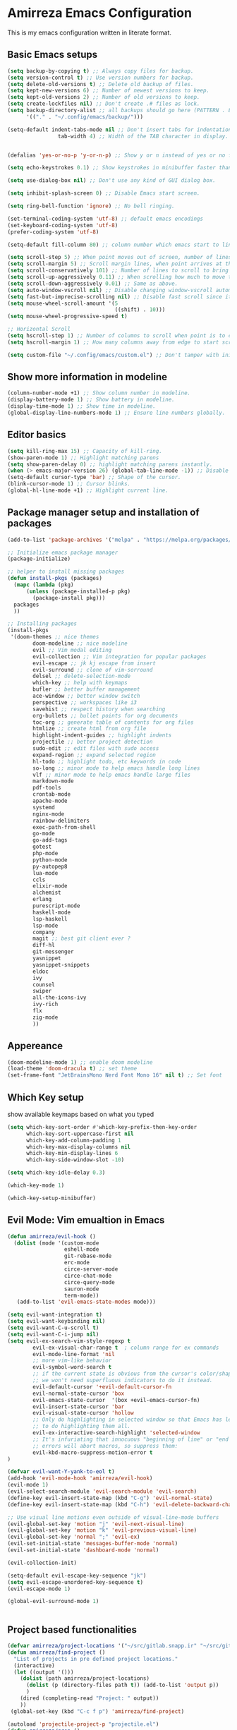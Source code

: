 * Amirreza Emacs Configuration
This is my emacs configuration written in literate format.
** Basic Emacs setups
#+begin_src emacs-lisp
(setq backup-by-copying t) ;; Always copy files for backup.
(setq version-control t) ;; Use version numbers for backup.
(setq delete-old-versions t) ;; Delete old backup of files.
(setq kept-new-versions 6) ;; Number of newest versions to keep.
(setq kept-old-versions 2) ;; Number of old versions to keep.
(setq create-lockfiles nil) ;; Don't create .# files as lock.
(setq backup-directory-alist ;; all backups should go here (PATTERN . LOCATION)
      '(("." . "~/.config/emacs/backup/")))

(setq-default indent-tabs-mode nil ;; Don't insert tabs for indentation.
                tab-width 4) ;; Width of the TAB character in display.


(defalias 'yes-or-no-p 'y-or-n-p) ;; Show y or n instead of yes or no for question prompts.

(setq echo-keystrokes 0.1) ;; Show keystrokes in minibuffer faster than default.

(setq use-dialog-box nil) ;; Don't use any kind of GUI dialog box.

(setq inhibit-splash-screen 0) ;; Disable Emacs start screen.

(setq ring-bell-function 'ignore) ;; No bell ringing.

(set-terminal-coding-system 'utf-8) ;; default emacs encodings
(set-keyboard-coding-system 'utf-8)
(prefer-coding-system 'utf-8)

(setq-default fill-column 80) ;; column number which emacs start to line wrap.

(setq scroll-step 5) ;; When point moves out of screen, number of lines to scroll
(setq scroll-margin 5) ;; Scroll margin lines, when point arrives at these margins scroll the display.
(setq scroll-conservatively 101) ;; Number of lines to scroll to bring point back into view.
(setq scroll-up-aggressively 0.11) ;; When scrolling how much to move the view.
(setq scroll-down-aggressively 0.01) ;; Same as above.
(setq auto-window-vscroll nil) ;; Disable changing window-vscroll automatically.
(setq fast-but-imprecise-scrolling nil) ;; Disable fast scroll since it does not feel good.
(setq mouse-wheel-scroll-amount '(5
                                  ((shift) . 10)))
(setq mouse-wheel-progressive-speed t)

;; Horizontal Scroll
(setq hscroll-step 1) ;; Number of columns to scroll when point is to close to edge.
(setq hscroll-margin 1) ;; How many columns away from edge to start scrolling.

(setq custom-file "~/.config/emacs/custom.el") ;; Don't tamper with init.el for custom variables and use given file.
#+end_src
** Show more information in modeline
#+begin_src emacs-lisp
(column-number-mode +1) ;; Show column number in modeline.
(display-battery-mode 1) ;; Show battery in modeline.
(display-time-mode 1) ;; Show time in modeline.
(global-display-line-numbers-mode 1) ;; Ensure line numbers globally.
#+end_src
** Editor basics
#+begin_src emacs-lisp
  (setq kill-ring-max 15) ;; Capacity of kill-ring.
  (show-paren-mode 1) ;; Highlight matching parens
  (setq show-paren-delay 0) ;; highlight matching parens instantly.
  (when (> emacs-major-version 26) (global-tab-line-mode -1)) ;; Disable tab line in Emacs 27+.
  (setq-default cursor-type 'bar) ;; Shape of the cursor.
  (blink-cursor-mode 1) ;; Cursor blinks.
  (global-hl-line-mode +1) ;; Highlight current line.
#+end_src
** Package manager setup and installation of packages
#+begin_src emacs-lisp
  (add-to-list 'package-archives '("melpa" . "https://melpa.org/packages/")) ;; add melpa repository

  ;; Initialize emacs package manager
  (package-initialize)

  ;; helper to install missing packages
  (defun install-pkgs (packages)
    (mapc (lambda (pkg)
        (unless (package-installed-p pkg)
          (package-install pkg)))
    packages
    ))

  ;; Installing packages
  (install-pkgs
   '(doom-themes ;; nice themes
          doom-modeline ;; nice modeline
          evil ;; Vim modal editing
          evil-collection ;; Vim integration for popular packages
          evil-escape ;; jk kj escape from insert
          evil-surround ;; clone of vim-sorround
          delsel ;; delete-selection-mode
          which-key ;; help with keymaps
          bufler ;; better buffer management
          ace-window ;; better window switch
          perspective ;; workspaces like i3
          savehist ;; respect history when searching
          org-bullets ;; bullet points for org documents
          toc-org ;; generate table of contents for org files
          htmlize ;; create html from org file
          highlight-indent-guides ;; highlight indents
          projectile ;; better project detection
          sudo-edit ;; edit files with sudo access
          expand-region ;; expand selected region
          hl-todo ;; highlight todo, etc keywords in code
          so-long ;; minor mode to help emacs handle long lines
          vlf ;; minor mode to help emacs handle large files
          markdown-mode
          pdf-tools
          crontab-mode
          apache-mode
          systemd
          nginx-mode
          rainbow-delimiters
          exec-path-from-shell
          go-mode
          go-add-tags
          gotest
          php-mode
          python-mode
          py-autopep8
          lua-mode
          ccls
          elixir-mode
          alchemist
          erlang
          purescript-mode
          haskell-mode
          lsp-haskell
          lsp-mode
          company
          magit ;; best git client ever ?
          diff-hl
          git-messenger
          yasnippet
          yasnippet-snippets
          eldoc
          ivy
          counsel
          swiper
          all-the-icons-ivy
          ivy-rich
          flx
          zig-mode
          ))
#+end_src
** Appereance
#+begin_src emacs-lisp
(doom-modeline-mode 1) ;; enable doom modeline
(load-theme 'doom-dracula t) ;; set theme
(set-frame-font "JetBrainsMono Nerd Font Mono 16" nil t) ;; Set font
#+end_src
** Which Key setup
show available keymaps based on what you typed
#+begin_src emacs-lisp
  (setq which-key-sort-order #'which-key-prefix-then-key-order
        which-key-sort-uppercase-first nil
        which-key-add-column-padding 1
        which-key-max-display-columns nil
        which-key-min-display-lines 6
        which-key-side-window-slot -10)

  (setq which-key-idle-delay 0.3)

  (which-key-mode 1)

  (which-key-setup-minibuffer)
#+end_src
** Evil Mode: Vim emualtion in Emacs
#+begin_src emacs-lisp
  (defun amirreza/evil-hook ()
    (dolist (mode '(custom-mode
                    eshell-mode
                    git-rebase-mode
                    erc-mode
                    circe-server-mode
                    circe-chat-mode
                    circe-query-mode
                    sauron-mode
                    term-mode))
     (add-to-list 'evil-emacs-state-modes mode)))

  (setq evil-want-integration t)
  (setq evil-want-keybinding nil)
  (setq evil-want-C-u-scroll t)
  (setq evil-want-C-i-jump nil)
  (setq evil-ex-search-vim-style-regexp t
          evil-ex-visual-char-range t  ; column range for ex commands
          evil-mode-line-format 'nil
          ;; more vim-like behavior
          evil-symbol-word-search t
          ;; if the current state is obvious from the cursor's color/shape, then
          ;; we won't need superfluous indicators to do it instead.
          evil-default-cursor '+evil-default-cursor-fn
          evil-normal-state-cursor 'box
          evil-emacs-state-cursor  '(box +evil-emacs-cursor-fn)
          evil-insert-state-cursor 'bar
          evil-visual-state-cursor 'hollow
          ;; Only do highlighting in selected window so that Emacs has less work
          ;; to do highlighting them all.
          evil-ex-interactive-search-highlight 'selected-window
          ;; It's infuriating that innocuous "beginning of line" or "end of line"
          ;; errors will abort macros, so suppress them:
          evil-kbd-macro-suppress-motion-error t
  )

  (defvar evil-want-Y-yank-to-eol t)
  (add-hook 'evil-mode-hook 'amirreza/evil-hook)
  (evil-mode 1)
  (evil-select-search-module 'evil-search-module 'evil-search)
  (define-key evil-insert-state-map (kbd "C-g") 'evil-normal-state)
  (define-key evil-insert-state-map (kbd "C-h") 'evil-delete-backward-char-and-join)

  ;; Use visual line motions even outside of visual-line-mode buffers
  (evil-global-set-key 'motion "j" 'evil-next-visual-line)
  (evil-global-set-key 'motion "k" 'evil-previous-visual-line)
  (evil-global-set-key 'normal ";" 'evil-ex)
  (evil-set-initial-state 'messages-buffer-mode 'normal)
  (evil-set-initial-state 'dashboard-mode 'normal)

  (evil-collection-init)

  (setq-default evil-escape-key-sequence "jk")
  (setq evil-escape-unordered-key-sequence t)
  (evil-escape-mode 1)

  (global-evil-surround-mode 1)


#+end_src
** Project based functionalities
#+begin_src emacs-lisp
  (defvar amirreza/project-locations '("~/src/gitlab.snapp.ir" "~/src/github.com/amirrezaask" "~/src/gitlab.snapp.ir"))
  (defun amirreza/find-project ()
    "List of projects in pre defined project locations."
    (interactive)
    (let ((output '()))
      (dolist (path amirreza/project-locations)
        (dolist (p (directory-files path t)) (add-to-list 'output p))
        )
      (dired (completing-read "Project: " output))
      ))
   (global-set-key (kbd "C-c f p") 'amirreza/find-project)

  (autoload 'projectile-project-p "projectile.el")
  (defun amirreza/grep ()
    (interactive)
    (cond
     ((projectile-project-p) (consult-git-grep))
     ((executable-find "rg") (consult-ripgrep))))

  (defun amirreza/find-file ()
    "If we are in project use projectile-find-file else use internal find-file"
    (interactive)
    (cond
     ((projectile-project-p) (projectile-find-file))
     (t (call-interactively 'find-file))))

  (defun amirreza/find-symbol-at-point ()
    (interactive)
    (let* ((symbol (thing-at-point 'word)))
      (consult-ripgrep (projectile-project-root) symbol)))

  (global-set-key (kbd "C-c f f") 'amirreza/find-file)

  (global-set-key (kbd "C-c f s") 'amirreza/grep)

  (with-eval-after-load 'evil
    (evil-global-set-key 'normal (kbd "SPC f f") 'amirreza/find-file)
    (evil-global-set-key 'normal (kbd "SPC f p") 'amirreza/find-project)
    (evil-global-set-key 'normal (kbd "SPC f s") 'amirreza/grep)
    (evil-global-set-key 'normal (kbd "??") 'amirreza/grep))


#+end_src
** Org mode
#+begin_src emacs-lisp
  (defun amirreza/--org-insert-elisp-code-block ()
    (interactive)
    (insert (format "#+begin_src emacs-lisp\n\n#+end_src"))
    (previous-line)
    (beginning-of-line))

  (defun amirreza/--org-insert-no-tangle ()
    ""
    (interactive)
    (insert (format ":PROPERTIES:\n:header-args: :tangle no\n:END:\n"))
    (previous-line)
    (beginning-of-line))

  (setq org-ellipsis "⤵")
  (setq org-src-fontify-natively t)
  (setq org-src-tab-acts-natively t)
  (setq org-support-shift-select t)
  (setq org-src-window-setup 'split-window-right)
  (setq org-startup-folded t)


  (with-eval-after-load 'org
      (define-key org-mode-map (kbd "C-c m n") 'amirreza/--org-insert-no-tangle)
      (define-key org-mode-map (kbd "C-c m b") 'amirreza/--org-insert-elisp-code-block))

  (add-hook 'org-mode-hook #'org-bullets-mode)
  (add-hook 'org-mode-hook #'toc-org-mode)
#+end_src
** Highlight indents
#+begin_src emacs-lisp
  (add-hook 'yaml-mode-hook #'highlight-indent-guide)
  (setq highlight-indent-guides-method 'character)
  (add-hook 'focus-in-hook #'highlight-indent-guides-auto-set-faces)
#+end_src
** Expand selection smartly
#+begin_src emacs-lisp
  (global-set-key (kbd "C-=") 'er/expand-region)
  (global-set-key (kbd "C--") 'er/contract-region)
#+end_src
** Highlight todos in code
#+begin_src emacs-lisp
  (add-hook 'prog-mode-hook #'hl-todo-mode)
  (setq hl-todo-highlight-punctuation ":"
        hl-todo-keyword-faces
        `(("TODO"       warning bold)
          ("FIXME"      error bold)
          ("HACK"       font-lock-constant-face bold)
          ("REVIEW"     font-lock-keyword-face bold)
          ("NOTE"       success bold)
          ("DEPRECATED" font-lock-doc-face bold)))
#+end_src
** Don't choke on long lines pls
#+begin_src emacs-lisp
  (global-so-long-mode 1)
#+end_src
** Emacs over SSH: Tramp mdoe
#+begin_src emacs-lisp
  (setq tramp-default-method "ssh")
#+end_src
** Enable menu bar on when loading pdf tools
#+begin_src emacs-lisp
  (add-hook 'pdf-tools-ensured-hook #'menu-bar-mode)
#+end_src
** Some config file formats
#+begin_src emacs-lisp
  ;; (use-package apache-mode :ensure t
  ;;     :mode ("\\.htaccess\\'" "httpd\\.conf\\'" "srm\\.conf\\'" "access\\.conf\\'"))

  ;;   (use-package systemd :ensure t
  ;;     :mode ("\\.service\\'" "\\.timer\\'"))

  ;;   (use-package nginx-mode :ensure 
  ;;     :mode ("/etc/nginx/conf.d/.*" "/etc/nginx/.*\\.conf\\'"))

  ;; (use-package docker-compose-mode
  ;;     :ensure t
  ;;     :mode "docker-compose\\.yml")
  ;; (use-package dockerfile-mode :ensure t :mode "\\Dockerfile\\'")


#+end_src
** Copy env variables from default shell
#+begin_src emacs-lisp
  (setq exec-path-from-shell-shell-name "zsh")
  (exec-path-from-shell-copy-envs '("GOPROXY" "GOPRIVATE"))
  (exec-path-from-shell-initialize)
#+end_src
** GO setup
#+begin_src emacs-lisp
  (defun amirreza/go-hook ()
      (interactive)
      ;; add go binaries to exec-path
      (add-to-list 'exec-path (concat (getenv "HOME") "/go/bin")))

  (add-hook 'go-mode-hook 'amirreza/go-hook)
#+end_src
** Python Setup
#+begin_src emacs-lisp
  (add-hook 'python-mode-hook #'(py-autopep8-ensure-on-save))
#+end_src
** General LSP settings
#+begin_src emacs-lisp
  (setq lsp-clients-lua-language-server-install-dir "/home/amirreza/.local/lua-language-server")

  (setq lsp-clients-lua-language-server-bin (concat lsp-clients-lua-language-server-install-dir "/bin/lua-language-server"))

  (setq lsp-clients-lua-language-server-main-location (concat lsp-clients-lua-language-server-install-dir "/main.lua"))
  (add-hook 'lsp-mode-hook (lambda ()
                             (local-set-key (kbd "C-c f i") 'lsp-find-implementation)
                             ))
  (add-hook 'lsp-mode-hook (lambda ()
                             (define-key 'lsp-mode-map (kbd "K") 'lsp-hover)
                             ))
#+end_src
** Enable LSP for languages that I want to have LSP 
#+begin_src emacs-lisp
  (add-hook 'purescript-mode-hook #'turn-on-purescript-indentation)
  ;; Adds hooks for languages
  (add-hook 'go-mode-hook #'lsp)

  (add-hook 'go-mode-hook #'lsp)

  (add-hook 'php-mode-hook #'lsp)

  (add-hook 'c-mode-hook #'lsp)

  (add-hook 'lua-mode-hook #'lsp)

  (add-hook 'python-mode-hook #'lsp)

  (add-hook 'erlang-mode-hook #'lsp)

  (add-hook 'purescript-mode-hook #'lsp)

  (add-hook 'haskell-mode-hook #'lsp)

  (add-hook 'zig-mode-hook #'lsp)
 #+end_src
** Enable company mode for auto complete
#+begin_src emacs-lisp
(add-hook 'prog-mode-hook #'company-mode)
  (with-eval-after-load 'company
       (define-key company-active-map (kbd "C-n") #'company-select-next)
       (define-key company-active-map (kbd "C-p") #'company-select-previous)
       (define-key company-active-map (kbd "C-o") #'company-other-backend)
       (define-key company-active-map (kbd "<tab>") #'company-complete-common-or-cycle)
       (define-key company-active-map (kbd "RET") #'company-complete-selection)
       (setq company-minimum-prefix-lenght 1)
       (setq company-tooltip-limit 30)
       (setq company-idle-delay 0.0)
       (setq company-echo-delay 0.1)
       (setq company-show-numbers t)
       (setq company-backends '(company-capf company-dabbrev company-files company-dabbrev-code))
   )
#+end_src
** Git messenger: Git blame
#+begin_src emacs-lisp
   (setq git-messenger:show-detail t)
   (setq git-messenger:use-magit-popup t)

#+end_src
** Yasnippets: Code snippets
#+begin_src emacs-lisp
    (yas-global-mode 1)
    (global-set-key (kbd "C-x C-x") 'yas-expand)
    (global-set-key (kbd "C-x C-l") 'yas-insert-snippet)
#+end_src
** Eldoc mode
#+begin_src emacs-lisp
    (global-eldoc-mode 1)
#+end_src
** Ivy minibuffer completion framework
#+begin_src emacs-lisp
   (setq ivy-sort-max-size 7500)
   (setq ivy-height 13
           ivy-wrap t
           ivy-fixed-height-minibuffer t
           ivy-read-action-function #'ivy-hydra-read-action
           ivy-read-action-format-function #'ivy-read-action-format-columns
           ivy-use-virtual-buffers nil
           ivy-virtual-abbreviate 'full
           ivy-on-del-error-function #'ignore
           ivy-use-selectable-prompt t
           )

   (ivy-mode 1) ;; enable ivy
   (setcdr (assq t ivy-format-functions-alist) #'ivy-format-function-line) ;; highlight whole line selection

   (define-key evil-normal-state-map (kbd "SPC SPC") 'counsel-find-file)
   (define-key evil-normal-state-map (kbd "??") 'counsel-rg)
   (define-key evil-normal-state-map (kbd "SPC f p") 'amirreza/find-project)
   (define-key evil-normal-state-map (kbd "SPC g") 'magit-status)
   (define-key evil-normal-state-map (kbd "SPC h f") 'describe-function)
   (define-key evil-normal-state-map (kbd "SPC h k") 'describe-key)
   (define-key evil-normal-state-map (kbd "SPC h v") 'describe-variable)
   (define-key evil-normal-state-map (kbd "SPC h a") 'counsel-apropos)
   (define-key evil-normal-state-map (kbd "K") (lambda ()
                                                 (interactive)
                                                 (call-interactively 'counsel-apropos t (thing-at-point 'word))
                                                 ))

   (ivy-rich-mode 1)
   (add-hook 'after-init-hook 'all-the-icons-ivy-setup)

   (define-key evil-normal-state-map (kbd "SPC w s") 'persp-switch)
   (define-key evil-normal-state-map (kbd "SPC w n") 'persp-next)
   (define-key evil-normal-state-map (kbd "SPC w d") 'persp-kill-buffer*)
#+end_src
